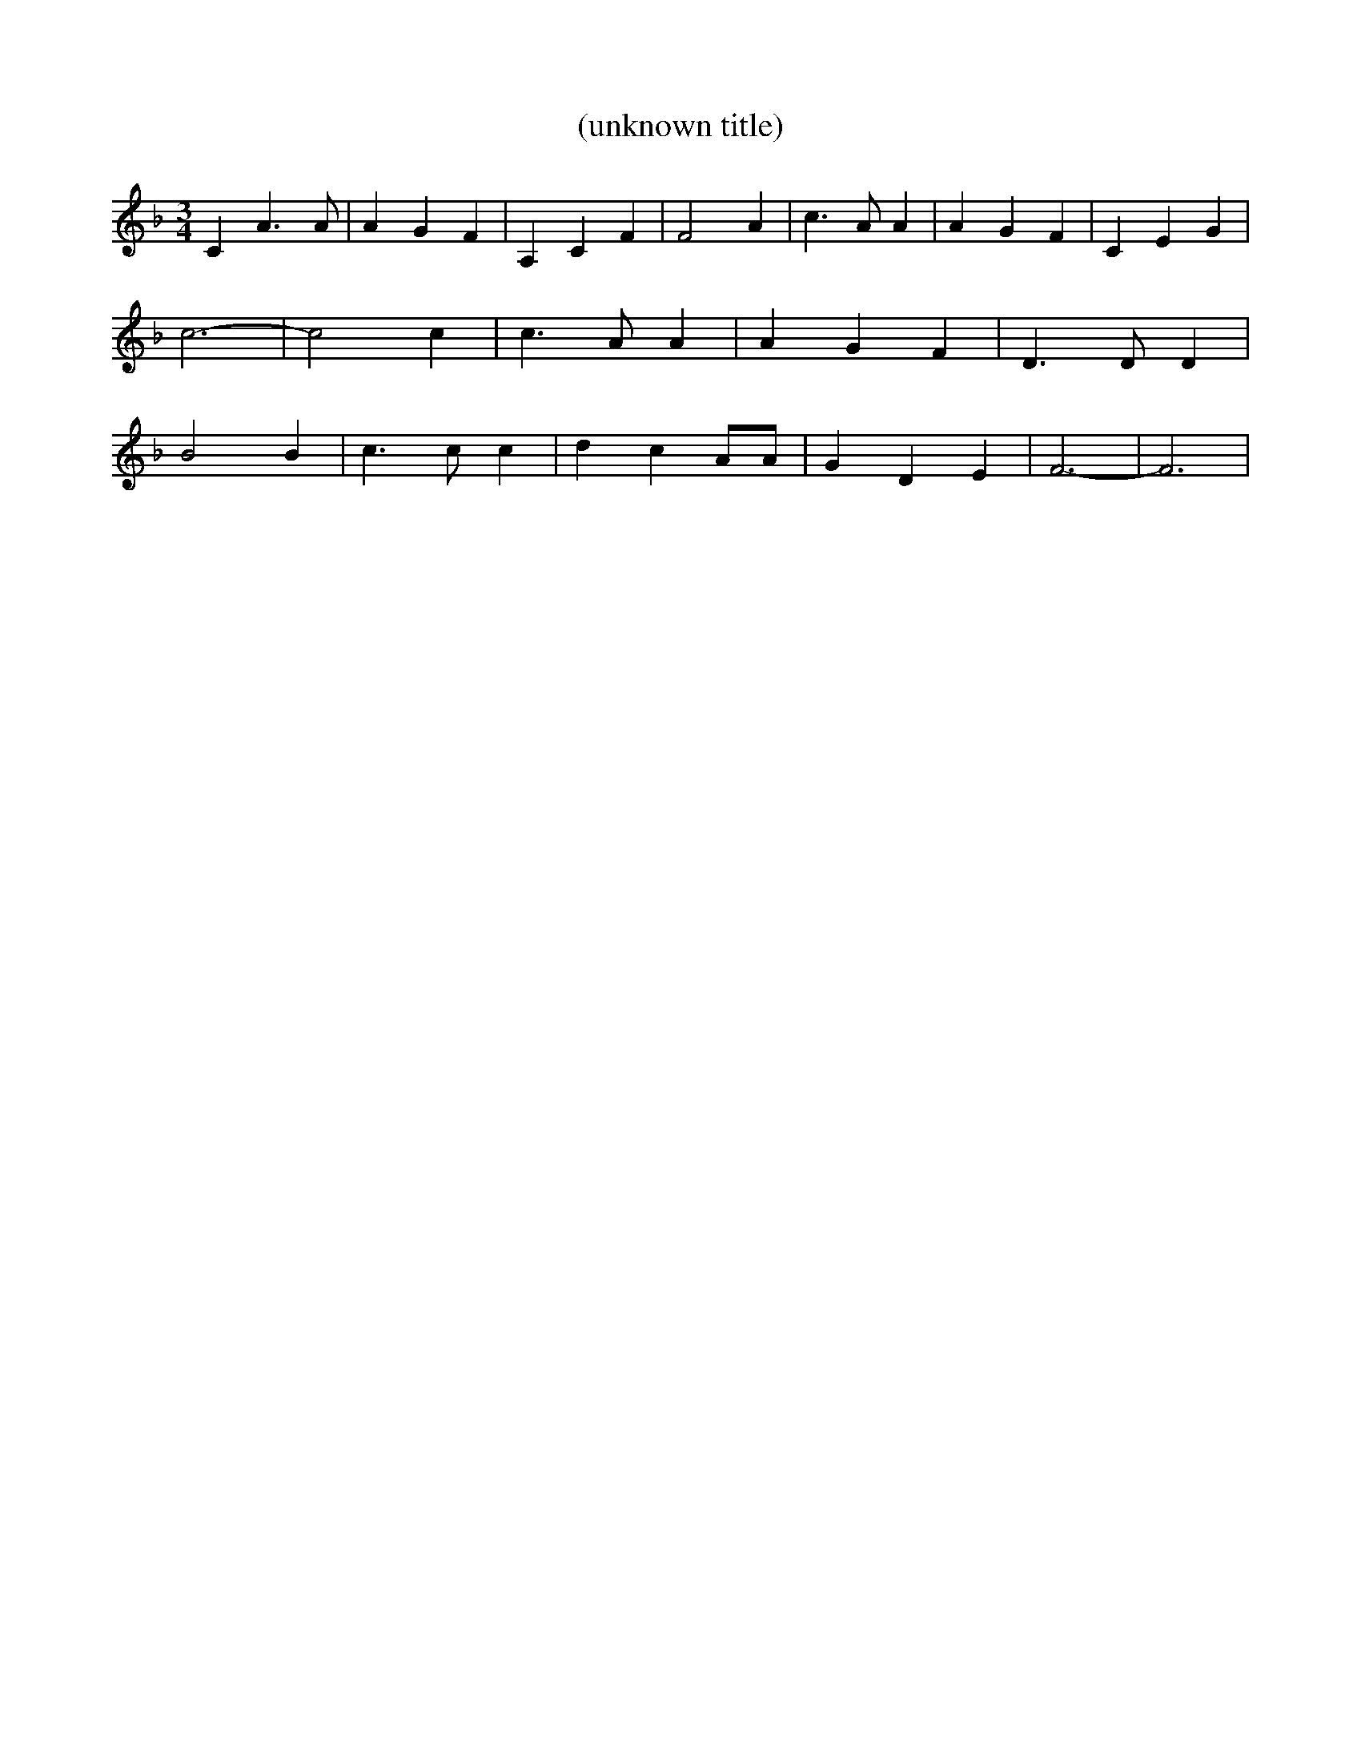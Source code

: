 % Generated more or less automatically by swtoabc by Erich Rickheit KSC
X:1
T:(unknown title)
M:3/4
L:1/4
K:F
 C A3/2 A/2| A G F| A, C F| F2 A| c3/2 A/2 A| A G F| C E G| c3-| c2 c|\
 c3/2 A/2 A| A G F| D3/2 D/2 D| B2 B| c3/2 c/2 c| d c A/2A/2| G D E|\
 F3-| F3|

